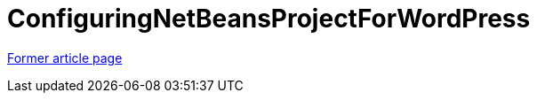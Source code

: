 // 
//     Licensed to the Apache Software Foundation (ASF) under one
//     or more contributor license agreements.  See the NOTICE file
//     distributed with this work for additional information
//     regarding copyright ownership.  The ASF licenses this file
//     to you under the Apache License, Version 2.0 (the
//     "License"); you may not use this file except in compliance
//     with the License.  You may obtain a copy of the License at
// 
//       http://www.apache.org/licenses/LICENSE-2.0
// 
//     Unless required by applicable law or agreed to in writing,
//     software distributed under the License is distributed on an
//     "AS IS" BASIS, WITHOUT WARRANTIES OR CONDITIONS OF ANY
//     KIND, either express or implied.  See the License for the
//     specific language governing permissions and limitations
//     under the License.
//

= ConfiguringNetBeansProjectForWordPress
:page-layout: wiki
:page-tags: wik
:jbake-status: published
:keywords: Apache NetBeans wiki ConfiguringNetBeansProjectForWordPress
:description: Apache NetBeans wiki ConfiguringNetBeansProjectForWordPress
:toc: left
:toc-title:
:page-syntax: true


link:https://web.archive.org/web/20170804190411/wiki.netbeans.org/ConfiguringNetBeansProjectForWordPress[Former article page]
